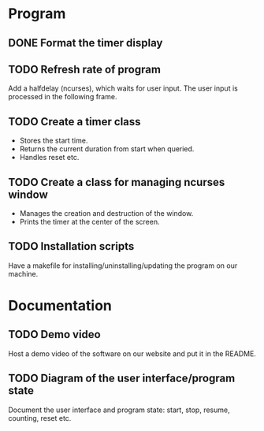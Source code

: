 :PROPERTIES:
:CATEGORY: stopwatch
:END:

* Program
** DONE Format the timer display
CLOSED: [2024-06-29 Sat 15:20]

** TODO Refresh rate of program
Add a halfdelay (ncurses), which waits for user input.
The user input is processed in the following frame.

** TODO Create a timer class
+ Stores the start time.
+ Returns the current duration from start when queried.
+ Handles reset etc.

** TODO Create a class for managing ncurses window
+ Manages the creation and destruction of the window.
+ Prints the timer at the center of the screen.

** TODO Installation scripts
Have a makefile for installing/uninstalling/updating the program on our machine.

* Documentation
** TODO Demo video
Host a demo video of the software on our website and put it in the README.

** TODO Diagram of the user interface/program state
Document the user interface and program state: start, stop, resume, counting,
reset etc.
